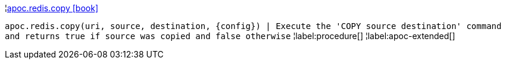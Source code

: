 ¦xref::overview/apoc.redis/apoc.redis.copy.adoc[apoc.redis.copy icon:book[]] +

`apoc.redis.copy(uri, source, destination, \{config}) | Execute the 'COPY source destination' command and returns true if source was copied and false otherwise`
¦label:procedure[]
¦label:apoc-extended[]
